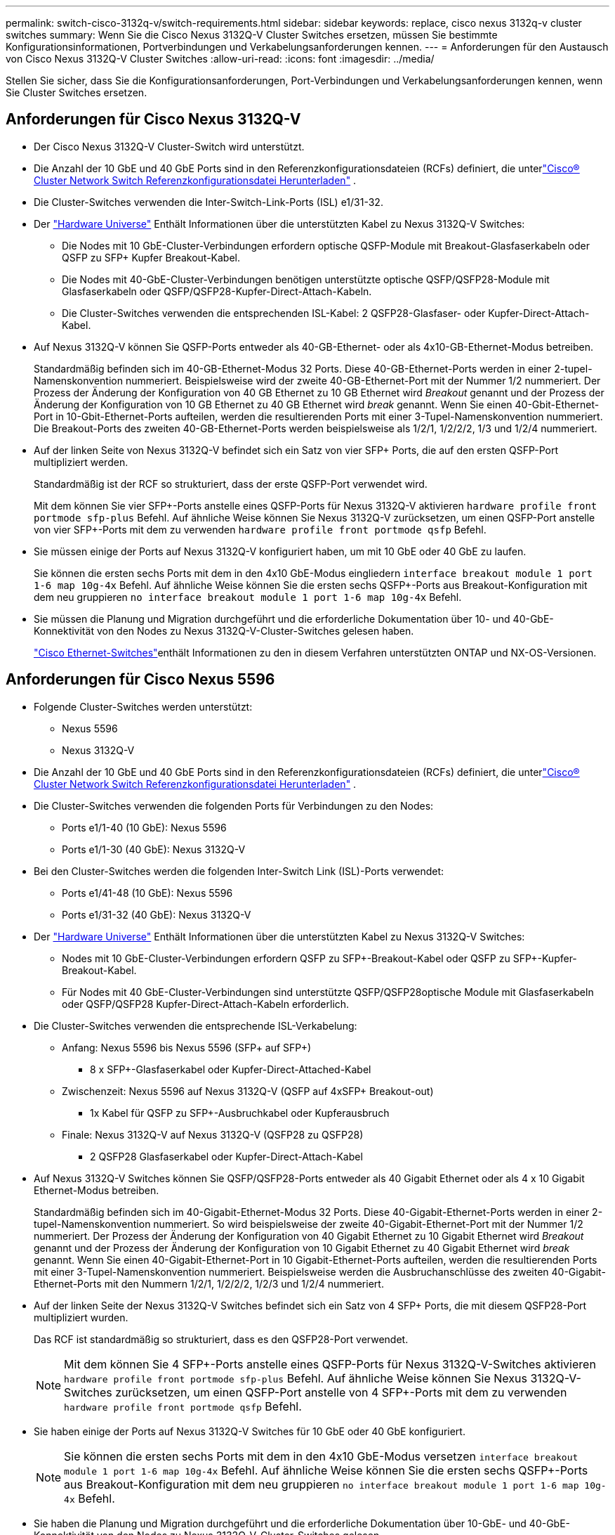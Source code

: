 ---
permalink: switch-cisco-3132q-v/switch-requirements.html 
sidebar: sidebar 
keywords: replace, cisco nexus 3132q-v cluster switches 
summary: Wenn Sie die Cisco Nexus 3132Q-V Cluster Switches ersetzen, müssen Sie bestimmte Konfigurationsinformationen, Portverbindungen und Verkabelungsanforderungen kennen. 
---
= Anforderungen für den Austausch von Cisco Nexus 3132Q-V Cluster Switches
:allow-uri-read: 
:icons: font
:imagesdir: ../media/


[role="lead"]
Stellen Sie sicher, dass Sie die Konfigurationsanforderungen, Port-Verbindungen und Verkabelungsanforderungen kennen, wenn Sie Cluster Switches ersetzen.



== Anforderungen für Cisco Nexus 3132Q-V

* Der Cisco Nexus 3132Q-V Cluster-Switch wird unterstützt.
* Die Anzahl der 10 GbE und 40 GbE Ports sind in den Referenzkonfigurationsdateien (RCFs) definiert, die unterlink:https://mysupport.netapp.com/site/products/all/details/cisco-cluster-storage-switch/downloads-tab["Cisco® Cluster Network Switch Referenzkonfigurationsdatei Herunterladen"^] .
* Die Cluster-Switches verwenden die Inter-Switch-Link-Ports (ISL) e1/31-32.
* Der link:https://hwu.netapp.com["Hardware Universe"^] Enthält Informationen über die unterstützten Kabel zu Nexus 3132Q-V Switches:
+
** Die Nodes mit 10 GbE-Cluster-Verbindungen erfordern optische QSFP-Module mit Breakout-Glasfaserkabeln oder QSFP zu SFP+ Kupfer Breakout-Kabel.
** Die Nodes mit 40-GbE-Cluster-Verbindungen benötigen unterstützte optische QSFP/QSFP28-Module mit Glasfaserkabeln oder QSFP/QSFP28-Kupfer-Direct-Attach-Kabeln.
** Die Cluster-Switches verwenden die entsprechenden ISL-Kabel: 2 QSFP28-Glasfaser- oder Kupfer-Direct-Attach-Kabel.


* Auf Nexus 3132Q-V können Sie QSFP-Ports entweder als 40-GB-Ethernet- oder als 4x10-GB-Ethernet-Modus betreiben.
+
Standardmäßig befinden sich im 40-GB-Ethernet-Modus 32 Ports. Diese 40-GB-Ethernet-Ports werden in einer 2-tupel-Namenskonvention nummeriert. Beispielsweise wird der zweite 40-GB-Ethernet-Port mit der Nummer 1/2 nummeriert. Der Prozess der Änderung der Konfiguration von 40 GB Ethernet zu 10 GB Ethernet wird _Breakout_ genannt und der Prozess der Änderung der Konfiguration von 10 GB Ethernet zu 40 GB Ethernet wird _break_ genannt. Wenn Sie einen 40-Gbit-Ethernet-Port in 10-Gbit-Ethernet-Ports aufteilen, werden die resultierenden Ports mit einer 3-Tupel-Namenskonvention nummeriert. Die Breakout-Ports des zweiten 40-GB-Ethernet-Ports werden beispielsweise als 1/2/1, 1/2/2/2, 1/3 und 1/2/4 nummeriert.

* Auf der linken Seite von Nexus 3132Q-V befindet sich ein Satz von vier SFP+ Ports, die auf den ersten QSFP-Port multipliziert werden.
+
Standardmäßig ist der RCF so strukturiert, dass der erste QSFP-Port verwendet wird.

+
Mit dem können Sie vier SFP+-Ports anstelle eines QSFP-Ports für Nexus 3132Q-V aktivieren `hardware profile front portmode sfp-plus` Befehl. Auf ähnliche Weise können Sie Nexus 3132Q-V zurücksetzen, um einen QSFP-Port anstelle von vier SFP+-Ports mit dem zu verwenden `hardware profile front portmode qsfp` Befehl.

* Sie müssen einige der Ports auf Nexus 3132Q-V konfiguriert haben, um mit 10 GbE oder 40 GbE zu laufen.
+
Sie können die ersten sechs Ports mit dem in den 4x10 GbE-Modus eingliedern `interface breakout module 1 port 1-6 map 10g-4x` Befehl. Auf ähnliche Weise können Sie die ersten sechs QSFP+-Ports aus Breakout-Konfiguration mit dem neu gruppieren `no interface breakout module 1 port 1-6 map 10g-4x` Befehl.

* Sie müssen die Planung und Migration durchgeführt und die erforderliche Dokumentation über 10- und 40-GbE-Konnektivität von den Nodes zu Nexus 3132Q-V-Cluster-Switches gelesen haben.
+
link:https://mysupport.netapp.com/site/info/cisco-ethernet-switch["Cisco Ethernet-Switches"^]enthält Informationen zu den in diesem Verfahren unterstützten ONTAP und NX-OS-Versionen.





== Anforderungen für Cisco Nexus 5596

* Folgende Cluster-Switches werden unterstützt:
+
** Nexus 5596
** Nexus 3132Q-V


* Die Anzahl der 10 GbE und 40 GbE Ports sind in den Referenzkonfigurationsdateien (RCFs) definiert, die unterlink:https://mysupport.netapp.com/site/products/all/details/cisco-cluster-storage-switch/downloads-tab["Cisco® Cluster Network Switch Referenzkonfigurationsdatei Herunterladen"^] .
* Die Cluster-Switches verwenden die folgenden Ports für Verbindungen zu den Nodes:
+
** Ports e1/1-40 (10 GbE): Nexus 5596
** Ports e1/1-30 (40 GbE): Nexus 3132Q-V


* Bei den Cluster-Switches werden die folgenden Inter-Switch Link (ISL)-Ports verwendet:
+
** Ports e1/41-48 (10 GbE): Nexus 5596
** Ports e1/31-32 (40 GbE): Nexus 3132Q-V


* Der link:https://hwu.netapp.com/["Hardware Universe"^] Enthält Informationen über die unterstützten Kabel zu Nexus 3132Q-V Switches:
+
** Nodes mit 10 GbE-Cluster-Verbindungen erfordern QSFP zu SFP+-Breakout-Kabel oder QSFP zu SFP+-Kupfer-Breakout-Kabel.
** Für Nodes mit 40 GbE-Cluster-Verbindungen sind unterstützte QSFP/QSFP28optische Module mit Glasfaserkabeln oder QSFP/QSFP28 Kupfer-Direct-Attach-Kabeln erforderlich.


* Die Cluster-Switches verwenden die entsprechende ISL-Verkabelung:
+
** Anfang: Nexus 5596 bis Nexus 5596 (SFP+ auf SFP+)
+
*** 8 x SFP+-Glasfaserkabel oder Kupfer-Direct-Attached-Kabel


** Zwischenzeit: Nexus 5596 auf Nexus 3132Q-V (QSFP auf 4xSFP+ Breakout-out)
+
*** 1x Kabel für QSFP zu SFP+-Ausbruchkabel oder Kupferausbruch


** Finale: Nexus 3132Q-V auf Nexus 3132Q-V (QSFP28 zu QSFP28)
+
*** 2 QSFP28 Glasfaserkabel oder Kupfer-Direct-Attach-Kabel




* Auf Nexus 3132Q-V Switches können Sie QSFP/QSFP28-Ports entweder als 40 Gigabit Ethernet oder als 4 x 10 Gigabit Ethernet-Modus betreiben.
+
Standardmäßig befinden sich im 40-Gigabit-Ethernet-Modus 32 Ports. Diese 40-Gigabit-Ethernet-Ports werden in einer 2-tupel-Namenskonvention nummeriert. So wird beispielsweise der zweite 40-Gigabit-Ethernet-Port mit der Nummer 1/2 nummeriert. Der Prozess der Änderung der Konfiguration von 40 Gigabit Ethernet zu 10 Gigabit Ethernet wird _Breakout_ genannt und der Prozess der Änderung der Konfiguration von 10 Gigabit Ethernet zu 40 Gigabit Ethernet wird _break_ genannt. Wenn Sie einen 40-Gigabit-Ethernet-Port in 10 Gigabit-Ethernet-Ports aufteilen, werden die resultierenden Ports mit einer 3-Tupel-Namenskonvention nummeriert. Beispielsweise werden die Ausbruchanschlüsse des zweiten 40-Gigabit-Ethernet-Ports mit den Nummern 1/2/1, 1/2/2/2, 1/2/3 und 1/2/4 nummeriert.

* Auf der linken Seite der Nexus 3132Q-V Switches befindet sich ein Satz von 4 SFP+ Ports, die mit diesem QSFP28-Port multipliziert wurden.
+
Das RCF ist standardmäßig so strukturiert, dass es den QSFP28-Port verwendet.

+

NOTE: Mit dem können Sie 4 SFP+-Ports anstelle eines QSFP-Ports für Nexus 3132Q-V-Switches aktivieren `hardware profile front portmode sfp-plus` Befehl. Auf ähnliche Weise können Sie Nexus 3132Q-V-Switches zurücksetzen, um einen QSFP-Port anstelle von 4 SFP+-Ports mit dem zu verwenden `hardware profile front portmode qsfp` Befehl.

* Sie haben einige der Ports auf Nexus 3132Q-V Switches für 10 GbE oder 40 GbE konfiguriert.
+

NOTE: Sie können die ersten sechs Ports mit dem in den 4x10 GbE-Modus versetzen `interface breakout module 1 port 1-6 map 10g-4x` Befehl. Auf ähnliche Weise können Sie die ersten sechs QSFP+-Ports aus Breakout-Konfiguration mit dem neu gruppieren `no interface breakout module 1 port 1-6 map 10g-4x` Befehl.

* Sie haben die Planung und Migration durchgeführt und die erforderliche Dokumentation über 10-GbE- und 40-GbE-Konnektivität von den Nodes zu Nexus 3132Q-V-Cluster-Switches gelesen.
* Die in diesem Verfahren unterstützten ONTAP und NX-OS-Versionen sindlink:https://mysupport.netapp.com/site/info/cisco-ethernet-switch["Cisco Ethernet-Switches"^] .




== Anforderungen von NetApp CN1610

* Folgende Cluster-Switches werden unterstützt:
+
** NetApp CN1610
** Cisco Nexus 3132Q-V


* Die Cluster-Switches unterstützen die folgenden Node-Verbindungen:
+
** NetApp CN1610: 0/1 bis 0/12 (10 GbE)
** Cisco Nexus 3132Q-V: Ports e1/1-30 (40 GbE)


* Bei den Cluster-Switches werden die folgenden Inter-Switch-Link-Ports (ISL) verwendet:
+
** NetApp CN1610: 0/13 bis 0/16 (10 GbE)
** Cisco Nexus 3132Q-V: Ports e1/31-32 (40 GbE)


* Der link:https://hwu.netapp.com/["Hardware Universe"^] Enthält Informationen über die unterstützten Kabel zu Nexus 3132Q-V Switches:
+
** Nodes mit 10 GbE-Cluster-Verbindungen erfordern QSFP zu SFP+-Breakout-Kabel oder QSFP zu SFP+-Kupfer-Breakout-Kabel
** Für Nodes mit 40-GbE-Cluster-Verbindungen sind unterstützte optische QSFP/QSFP28-Module mit Glasfaserkabeln oder QSFP/QSFP28-Kupfer-Direct-Attach-Kabeln erforderlich


* Die entsprechende ISL-Verkabelung lautet wie folgt:
+
** Anfang: Bei CN1610 bis CN1610 (SFP+ zu SFP+), vier SFP+-Glasfaserkabeln oder Direct-Attached-Kabeln für Kupfer
** Interim: Für CN1610 auf Nexus 3132Q-V (QSFP zu vier SFP+ Breakout), ein QSFP zu SFP+ Glasfaserkabel oder Kupferkabel
** Finale: Für Nexus 3132Q-V auf Nexus 3132Q-V (QSFP28 zu QSFP28), zwei QSFP28-Glasfaserkabel oder Kupfer-Direct-Attach-Kabel


* NetApp Twinax-Kabel sind nicht kompatibel mit Cisco Nexus 3132Q-V Switches.
+
Wenn bei Ihrer aktuellen CN1610-Konfiguration NetApp Twinax-Kabel für Cluster-Node-to-Switch-Verbindungen oder ISL-Verbindungen verwendet werden und Sie Twinax-Lösungen in Ihrer Umgebung verwenden möchten, müssen Sie Cisco Twinax-Kabel beschaffen. Alternativ können Sie für die ISL-Verbindungen und die Cluster-Node-to-Switch-Verbindungen Glasfaserkabel verwenden.

* Auf Nexus 3132Q-V Switches können Sie QSFP/QSFP28-Ports entweder als 40-GB-Ethernet oder als 4x 10-GB-Ethernet-Modus betreiben.
+
Standardmäßig befinden sich im 40-GB-Ethernet-Modus 32 Ports. Diese 40-GB-Ethernet-Ports werden in einer 2-tupel-Namenskonvention nummeriert. Beispielsweise wird der zweite 40-GB-Ethernet-Port mit der Nummer 1/2 nummeriert. Der Prozess der Änderung der Konfiguration von 40 GB Ethernet zu 10 GB Ethernet wird _Breakout_ genannt und der Prozess der Änderung der Konfiguration von 10 GB Ethernet zu 40 GB Ethernet wird _break_ genannt. Wenn Sie einen 40-Gbit-Ethernet-Port in 10-Gbit-Ethernet-Ports aufteilen, werden die resultierenden Ports mit einer 3-Tupel-Namenskonvention nummeriert. Die Breakout-Ports des zweiten 40-GB-Ethernet-Ports werden beispielsweise als 1/2/1, 1/2/2/2, 1/3 und 1/2/4 nummeriert.

* Auf der linken Seite von Nexus 3132Q-V Switches befindet sich ein Satz von vier SFP+ Ports, die auf den ersten QSFP-Port multipliziert werden.
+
Standardmäßig ist die Referenzkonfigurationsdatei (RCF) so strukturiert, dass der erste QSFP-Port verwendet wird.

+
Mit dem können Sie vier SFP+-Ports anstelle eines QSFP-Ports für Nexus 3132Q-V-Switches aktivieren `hardware profile front portmode sfp-plus` Befehl. Auf ähnliche Weise können Sie Nexus 3132Q-V-Switches zurücksetzen, um einen QSFP-Port anstelle von vier SFP+-Ports mit dem zu verwenden `hardware profile front portmode qsfp` Befehl.

+

NOTE: Wenn Sie die ersten vier SFP+-Ports verwenden, wird der erste 40-GbE-QSFP-Port deaktiviert.

* Sie müssen einige der Ports auf Nexus 3132Q-V Switches konfiguriert haben, um mit 10 GbE oder 40 GbE zu laufen.
+
Sie können die ersten sechs Ports mit dem Befehl in den 4x10 GbE-Modus unterteilen `interface breakout module 1 port 1-6 map 10g-4x`. Auf ähnliche Weise können Sie die ersten sechs QSFP+-Ports mit dem Befehl aus der _Breakout_-Konfiguration neu gruppieren `no interface breakout module 1 port 1-6 map 10g-4x`.

* Sie müssen die Planung und Migration durchgeführt und die erforderliche Dokumentation über 10- und 40-GbE-Konnektivität von den Nodes zu Nexus 3132Q-V-Cluster-Switches gelesen haben.
* Die in diesem Verfahren unterstützten ONTAP und NX-OS-Versionen sind aufgeführt auflink:https://mysupport.netapp.com/site/info/cisco-ethernet-switch["Cisco Ethernet-Switches"^] .
* Die in diesem Verfahren unterstützten ONTAP und FASTPATH-Versionen sind aufgeführt auflink:https://mysupport.netapp.com/site/products/all/details/netapp-cluster-switches/docs-tab["NetApp CN1601 und CN1610 Switches"^] .

